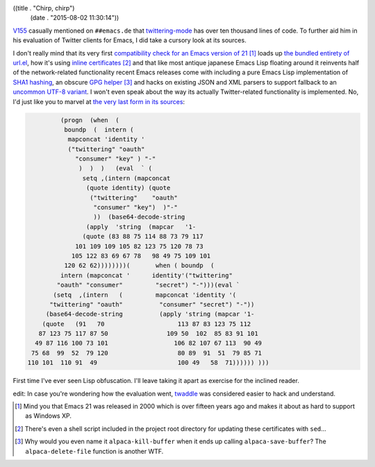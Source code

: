 ((title . "Chirp, chirp")
 (date . "2015-08-02 11:30:14"))

V155_ casually mentioned on ``##emacs.de`` that twittering-mode_ has
over ten thousand lines of code.  To further aid him in his evaluation
of Twitter clients for Emacs, I did take a cursory look at its
sources.

I don't really mind that its very first `compatibility check for an
Emacs version of 21`_ [1]_ loads up `the bundled entirety of url.el`_,
how it's using `inline certificates`_ [2]_ and that like most antique
japanese Emacs Lisp floating around it reinvents half of the
network-related functionality recent Emacs releases come with
including a pure Emacs Lisp implementation of `SHA1 hashing`_, an
obscure `GPG helper`_ [3]_ and hacks on existing JSON and XML parsers
to support fallback to an `uncommon UTF-8 variant`_.  I won't even
speak about the way its actually Twitter-related functionality is
implemented.  No, I'd just like you to marvel at `the very last form
in its sources`_:

.. code:: elisp

             (progn  (when  (
              boundp  (  intern (
               mapconcat 'identity '
               ("twittering" "oauth"
                 "consumer" "key" ) "-"
                  )  )  )   (eval  ` (
                   setq ,(intern (mapconcat
                    (quote identity) (quote
                     ("twittering"    "oauth"
                      "consumer" "key")  )"-"
                      ))  (base64-decode-string
                    (apply  'string  (mapcar   '1-
                   (quote (83 88 75 114 88 73 79 117
                 101 109 109 105 82 123 75 120 78 73
                105 122 83 69 67 78   98 49 75 109 101
              120 62 62))))))))(       when ( boundp  (
             intern (mapconcat '      identity'("twittering"
            "oauth" "consumer"         "secret") "-")))(eval `
           (setq  ,(intern   (         mapconcat 'identity '(
          "twittering" "oauth"          "consumer" "secret") "-"))
         (base64-decode-string          (apply 'string (mapcar '1-
        (quote   (91   70                    113 87 83 123 75 112
       87 123 75 117 87 50                109 50  102  85 83 91 101
      49 87 116 100 73 101                  106 82 107 67 113  90 49
     75 68  99  52  79 120                   80 89  91  51  79 85 71
    110 101  110 91  49                      100 49   58  71)))))) )))

First time I've ever seen Lisp obfuscation.  I'll leave taking it
apart as exercise for the inclined reader.

edit: In case you're wondering how the evaluation went, twaddle_ was
considered easier to hack and understand.

.. [1] Mind you that Emacs 21 was released in 2000 which is over
       fifteen years ago and makes it about as hard to support as
       Windows XP.
.. [2] There's even a shell script included in the project root
       directory for updating these certificates with ``sed``...
.. [3] Why would you even name it ``alpaca-kill-buffer`` when it ends
       up calling ``alpaca-save-buffer``?  The ``alpaca-delete-file``
       function is another WTF.

.. _V155: https://github.com/V155
.. _twittering-mode: https://github.com/hayamiz/twittering-mode
.. _compatibility check for an Emacs version of 21: https://github.com/hayamiz/twittering-mode/blob/b04a3afd0a2efb6ac17ef84b343a80339be10a03/twittering-mode.el#L51-L64
.. _the bundled entirety of url.el: https://github.com/hayamiz/twittering-mode/tree/master/url-emacs21
.. _inline certificates: https://github.com/hayamiz/twittering-mode/blob/b04a3afd0a2efb6ac17ef84b343a80339be10a03/twittering-mode.el#L1456-L1735
.. _SHA1 hashing: https://github.com/hayamiz/twittering-mode/blob/b04a3afd0a2efb6ac17ef84b343a80339be10a03/emacs21/sha1.el
.. _GPG helper: https://github.com/OldhamMade/alpaca.el/blob/master/alpaca.el
.. _uncommon UTF-8 variant: https://en.wikipedia.org/wiki/CESU-8
.. _the very last form in its sources: https://github.com/hayamiz/twittering-mode/blob/b04a3afd0a2efb6ac17ef84b343a80339be10a03/twittering-mode.el#L12530-L12555
.. _twaddle: https://github.com/nicferrier/emacs-twaddle
